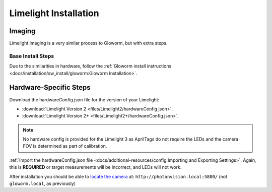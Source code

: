 Limelight Installation
======================

Imaging
-------
Limelight imaging is a very similar process to Gloworm, but with extra steps.


Base Install Steps
^^^^^^^^^^^^^^^^^^
Due to the similarities in hardware, follow the :ref:`Gloworm install instructions <docs/installation/sw_install/gloworm:Gloworm Installation>`.


Hardware-Specific Steps
-----------------------
Download the hardwareConfig.json file for the version of your Limelight:

- :download:`Limelight Version 2 <files/Limelight2/hardwareConfig.json>`.
- :download:`Limelight Version 2+ <files/Limelight2+/hardwareConfig.json>`.

.. note:: No hardware config is provided for the Limelight 3 as AprilTags do not require the LEDs and the camera FOV is determined as part of calibration.

:ref:`Import the hardwareConfig.json file <docs/additional-resources/config:Importing and Exporting Settings>`. Again, this is **REQUIRED** or target measurements will be incorrect, and LEDs will not work.

After installation you should be able to `locate the camera <https://photonvision.github.io/gloworm-docs/docs/quickstart/#finding-gloworm>`_ at: ``http://photonvision.local:5800/`` (not ``gloworm.local``, as previously)

